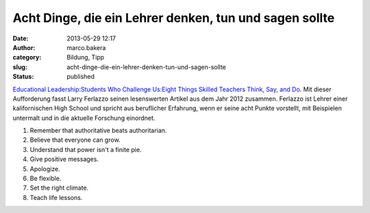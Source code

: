 Acht Dinge, die ein Lehrer denken, tun und sagen sollte
#######################################################
:date: 2013-05-29 12:17
:author: marco.bakera
:category: Bildung, Tipp
:slug: acht-dinge-die-ein-lehrer-denken-tun-und-sagen-sollte
:status: published

`Educational Leadership:Students Who Challenge Us:Eight Things Skilled
Teachers Think, Say, and
Do <http://www.ascd.org/publications/educational-leadership/oct12/vol70/num02/Eight-Things-Skilled-Teachers-Think,-Say,-and-Do.aspx>`__.
Mit dieser Aufforderung fasst Larry Ferlazzo seinen lesenswerten Artikel
aus dem Jahr 2012 zusammen. Ferlazzo ist Lehrer einer kalifornischen
High School und spricht aus beruflicher Erfahrung, wenn er seine acht
Punkte vorstellt, mit Beispielen untermalt und in die aktuelle Forschung
einordnet.

#. Remember that authoritative beats authoritarian.
#. Believe that everyone can grow.
#. Understand that power isn't a finite pie.
#. Give positive messages.
#. Apologize.
#. Be flexible.
#. Set the right climate.
#. Teach life lessons.

 
